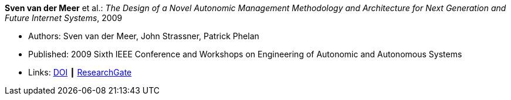 *Sven van der Meer* et al.: _The Design of a Novel Autonomic Management Methodology and Architecture for Next Generation and Future Internet Systems_, 2009

* Authors: Sven van der Meer, John Strassner, Patrick Phelan
* Published: 2009 Sixth IEEE Conference and Workshops on Engineering of Autonomic and Autonomous Systems
* Links:
    link:https://doi.org/10.1109/EASe.2009.19[DOI] ┃
    link:https://www.researchgate.net/publication/228673849_The_Design_of_a_Novel_Autonomic_Management_Methodology_and_Architecture_for_Next_Generation_and_Future_Internet_Systems[ResearchGate]
ifdef::local[]
* Local links:
    link:/library/inproceedings/2000/vandermeer-ease-2009-b.pdf[PDF]
endif::[]

